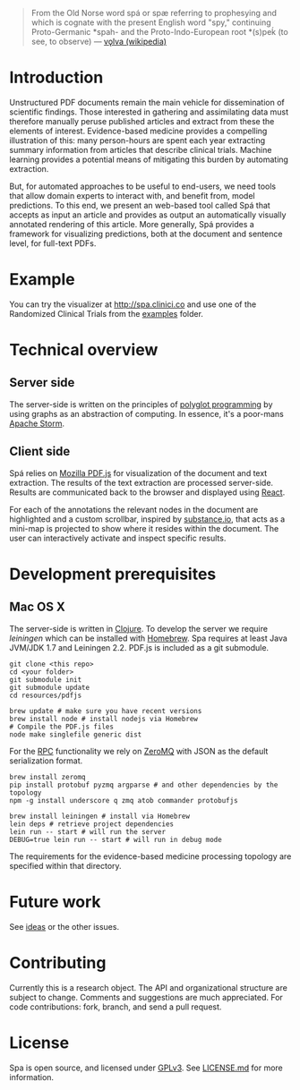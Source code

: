 #+BEGIN_HTML
<img src="https://raw.githubusercontent.com/joelkuiper/spa/master/doc/images/logo.jpg" alt="logo" align="right" height="175" />
#+END_HTML

#+BEGIN_QUOTE
From the Old Norse word spá or spæ referring to prophesying and which is cognate with the present English word "spy," continuing Proto-Germanic *spah- and the Proto-Indo-European root *(s)peḱ (to see, to observe) --- [[http://en.wikipedia.org/wiki/V%C3%B6lva][vǫlva (wikipedia)]]
#+END_QUOTE

* Introduction
  Unstructured PDF documents remain the main vehicle for dissemination of scientific findings.
  Those interested in gathering and assimilating data must therefore manually peruse published articles and extract from these the elements of interest.
  Evidence-based medicine provides a compelling illustration of this: many person-hours are spent each year extracting summary information from articles that describe clinical trials.
  Machine learning provides a potential means of mitigating this burden by automating extraction.

  But, for automated approaches to be useful to end-users, we need tools that allow domain experts to interact with, and benefit from, model predictions.
  To this end, we present an web-based tool called Spá that accepts as input an article and provides as output an automatically visually annotated rendering of this article.
  More generally, Spá provides a framework for visualizing predictions, both at the document and sentence level, for full-text PDFs.

* Example
  You can try the visualizer at [[http://spa.clinici.co]] and use one of the Randomized Clinical Trials from the [[https://github.com/joelkuiper/spa/tree/master/examples][examples]] folder.

* Technical overview
** Server side
   The server-side is written on the principles of [[https://en.wikipedia.org/wiki/Polyglot_%28computing%29][polyglot programming]] by using graphs as an abstraction of computing.
   In essence, it's a poor-mans [[https://storm.incubator.apache.org/][Apache Storm]].

** Client side
   Spá relies on [[http://mozilla.github.io/pdf.js][Mozilla PDF.js]] for visualization of the document and text extraction.
   The results of the text extraction are processed server-side.
   Results are communicated back to the browser and displayed using [[http://facebook.github.io/react][React]].

   For each of the annotations the relevant nodes in the document are highlighted and a custom scrollbar, inspired by [[http://substance.io/beta/][substance.io]], that acts as a mini-map is projected to show where it resides within the document.
   The user can interactively activate and inspect specific results.

* Development prerequisites
** Mac OS X
   The server-side is written in [[http://clojure.org/][Clojure]]. To develop the server we require [[%20http://leiningen.org/][leiningen]] which can be installed with [[http://brew.sh/][Homebrew]].
   Spa requires at least Java JVM/JDK 1.7 and Leiningen 2.2.
   PDF.js is included as a git submodule.

   #+BEGIN_SRC
 git clone <this repo>
 cd <your folder>
 git submodule init
 git submodule update
 cd resources/pdfjs

 brew update # make sure you have recent versions
 brew install node # install nodejs via Homebrew
 # Compile the PDF.js files
 node make singlefile generic dist
   #+END_SRC

   For the [[https://en.wikipedia.org/wiki/Remote_procedure_call][RPC]] functionality we rely on [[http://zeromq.org/][ZeroMQ]] with JSON as the default serialization format.

   #+BEGIN_SRC
 brew install zeromq
 pip install protobuf pyzmq argparse # and other dependencies by the topology
 npm -g install underscore q zmq atob commander protobufjs
   #+END_SRC

   #+BEGIN_SRC
 brew install leiningen # install via Homebrew
 lein deps # retrieve project dependencies
 lein run -- start # will run the server
 DEBUG=true lein run -- start # will run in debug mode
   #+END_SRC

   The requirements for the evidence-based medicine processing topology are specified within that directory.
* Future work
  See [[https://github.com/joelkuiper/spa/issues?labels=idea&state=open][ideas]] or the other issues.

* Contributing
  Currently this is a research object.
  The API and organizational structure are subject to change.
  Comments and suggestions are much appreciated.
  For code contributions: fork, branch, and send a pull request.

* License
  Spa is open source, and licensed under [[http://gplv3.fsf.org/][GPLv3]]. See [[https://github.com/joelkuiper/spa/blob/master/LICENSE.md][LICENSE.md]] for more information.
